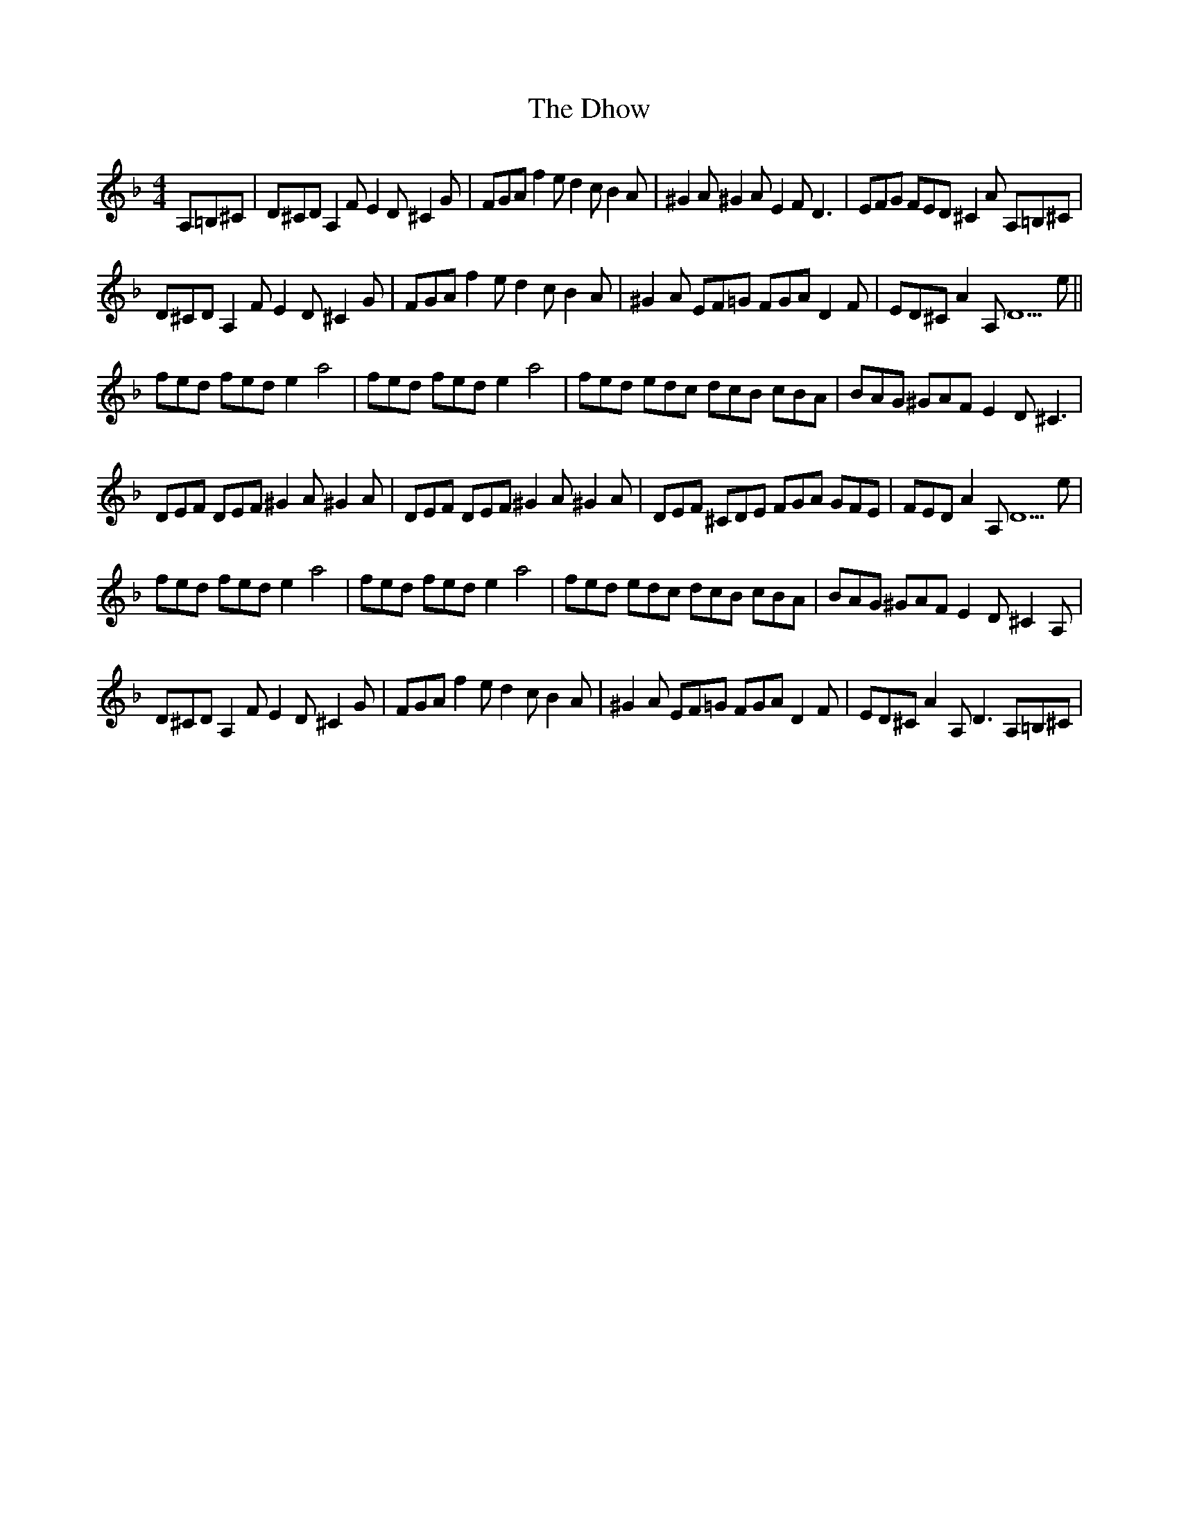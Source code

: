 X: 10018
T: Dhow, The
R: hornpipe
M: 4/4
K: Dminor
A,=B,^C|D^CD A,2F E2D ^C2G|FGA f2e d2c B2A|^G2A ^G2A E2F D3|EFG FED ^C2A A,=B,^C|
D^CD A,2F E2D ^C2G|FGA f2e d2c B2A|^G2A EF=G FGA D2F|ED^C A2A, D5e||
fed fed e2a4|fed fed e2a4|fed edc dcB cBA|BAG ^GAF E2D ^C3|
DEF DEF ^G2A ^G2A|DEF DEF ^G2A ^G2A|DEF ^CDE FGA GFE|FED A2A, D5e|
fed fed e2a4|fed fed e2a4|fed edc dcB cBA|BAG ^GAF E2D ^C2A,|
D^CD A,2F E2D ^C2G|FGA f2e d2c B2A|^G2A EF=G FGA D2F|ED^C A2A, D3 A,=B,^C|


